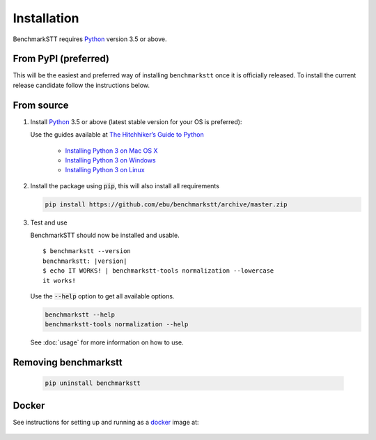 Installation
============

BenchmarkSTT requires Python_ version 3.5 or above.


From PyPI (preferred)
---------------------

This will be the easiest and preferred way of installing ``benchmarkstt`` once it is officially released. To install the current release candidate follow the instructions below. 



From source
-----------

1. Install Python_ 3.5 or above (latest stable version for your OS is preferred):

   Use the guides available at `The Hitchhiker’s Guide to Python <https://docs.python-guide.org>`_

    - `Installing Python 3 on Mac OS X <https://docs.python-guide.org/starting/install3/osx/>`_
    - `Installing Python 3 on Windows <https://docs.python-guide.org/starting/install3/win/>`_
    - `Installing Python 3 on Linux <https://docs.python-guide.org/starting/install3/linux/>`_

2. Install the package using :code:`pip`, this will also install all requirements

   .. code-block:: bash

      pip install https://github.com/ebu/benchmarkstt/archive/master.zip

3. Test and use

   BenchmarkSTT should now be installed and usable.

   .. parsed-literal::

      $ benchmarkstt --version
      benchmarkstt: |version|
      $ echo IT WORKS! | benchmarkstt-tools normalization --lowercase
      it works!


   Use the :code:`--help` option to get all available options.

   .. code-block:: bash

      benchmarkstt --help
      benchmarkstt-tools normalization --help

   See :doc:`usage` for more information on how to use.


Removing benchmarkstt
---------------------

   .. code-block:: bash

      pip uninstall benchmarkstt


Docker
------

See instructions for setting up and running as a docker_ image at:

    .. toctree::
       :maxdepth: 2

       docker


.. _Python: https://www.python.org
.. _docker: https://www.docker.com
